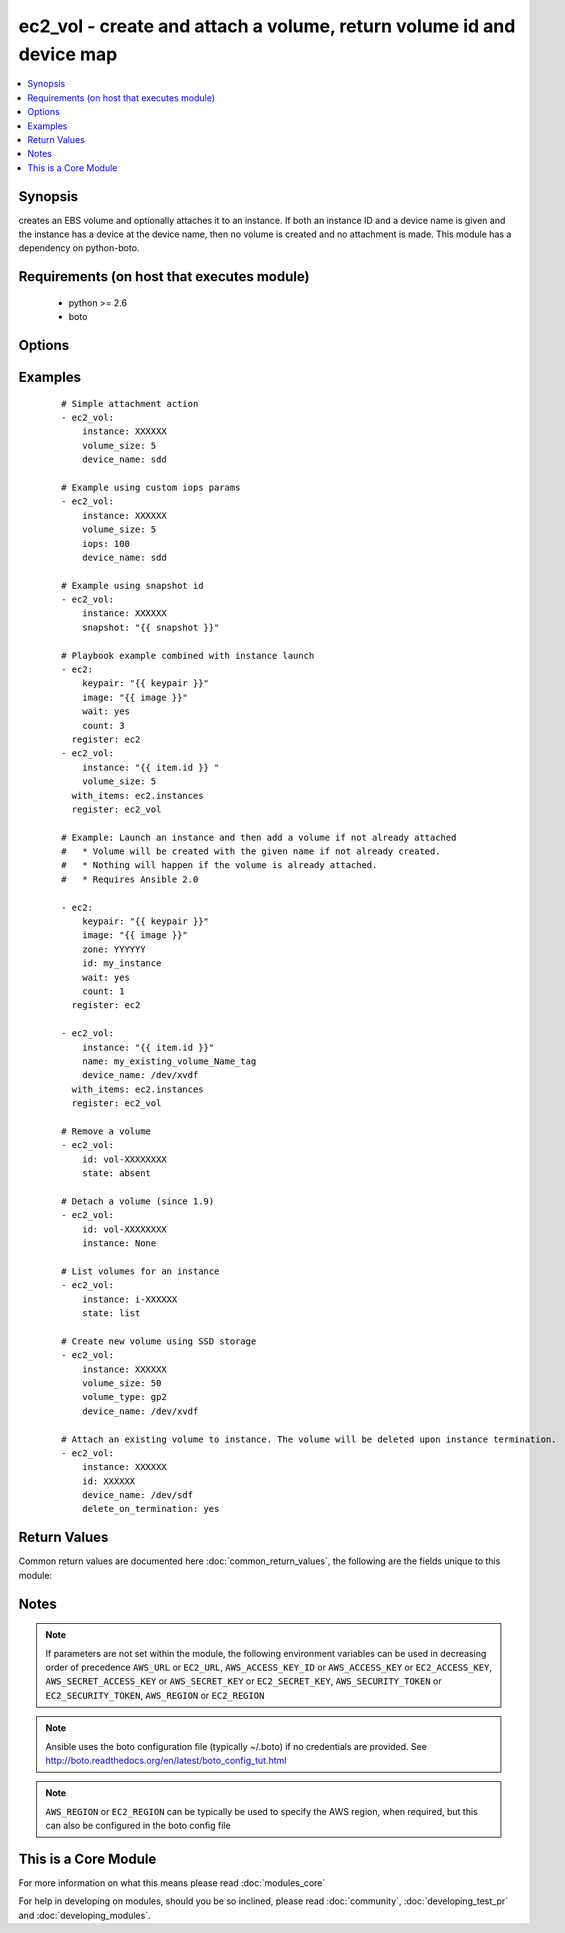 .. _ec2_vol:


ec2_vol - create and attach a volume, return volume id and device map
+++++++++++++++++++++++++++++++++++++++++++++++++++++++++++++++++++++



.. contents::
   :local:
   :depth: 1


Synopsis
--------

creates an EBS volume and optionally attaches it to an instance.  If both an instance ID and a device name is given and the instance has a device at the device name, then no volume is created and no attachment is made.  This module has a dependency on python-boto.


Requirements (on host that executes module)
-------------------------------------------

  * python >= 2.6
  * boto


Options
-------

.. raw:: html

    <table border=1 cellpadding=4>
    <tr>
    <th class="head">parameter</th>
    <th class="head">required</th>
    <th class="head">default</th>
    <th class="head">choices</th>
    <th class="head">comments</th>
    </tr>
            <tr>
    <td>aws_access_key<br/><div style="font-size: small;"></div></td>
    <td>no</td>
    <td></td>
        <td><ul></ul></td>
        <td><div>AWS access key. If not set then the value of the AWS_ACCESS_KEY_ID, AWS_ACCESS_KEY or EC2_ACCESS_KEY environment variable is used.</div></br>
        <div style="font-size: small;">aliases: ec2_access_key, access_key<div></td></tr>
            <tr>
    <td>aws_secret_key<br/><div style="font-size: small;"></div></td>
    <td>no</td>
    <td></td>
        <td><ul></ul></td>
        <td><div>AWS secret key. If not set then the value of the AWS_SECRET_ACCESS_KEY, AWS_SECRET_KEY, or EC2_SECRET_KEY environment variable is used.</div></br>
        <div style="font-size: small;">aliases: ec2_secret_key, secret_key<div></td></tr>
            <tr>
    <td>delete_on_termination<br/><div style="font-size: small;"> (added in 2.1)</div></td>
    <td>no</td>
    <td>no</td>
        <td><ul><li>yes</li><li>no</li></ul></td>
        <td><div>When set to "yes", the volume will be deleted upon instance termination.</div></td></tr>
            <tr>
    <td>device_name<br/><div style="font-size: small;"></div></td>
    <td>no</td>
    <td></td>
        <td><ul></ul></td>
        <td><div>device id to override device mapping. Assumes /dev/sdf for Linux/UNIX and /dev/xvdf for Windows.</div></td></tr>
            <tr>
    <td>ec2_url<br/><div style="font-size: small;"></div></td>
    <td>no</td>
    <td></td>
        <td><ul></ul></td>
        <td><div>Url to use to connect to EC2 or your Eucalyptus cloud (by default the module will use EC2 endpoints).  Ignored for modules where region is required.  Must be specified for all other modules if region is not used. If not set then the value of the EC2_URL environment variable, if any, is used.</div></td></tr>
            <tr>
    <td>encrypted<br/><div style="font-size: small;"> (added in 1.8)</div></td>
    <td>no</td>
    <td></td>
        <td><ul></ul></td>
        <td><div>Enable encryption at rest for this volume.</div></td></tr>
            <tr>
    <td>id<br/><div style="font-size: small;"> (added in 1.6)</div></td>
    <td>no</td>
    <td></td>
        <td><ul></ul></td>
        <td><div>volume id if you wish to attach an existing volume (requires instance) or remove an existing volume</div></td></tr>
            <tr>
    <td>instance<br/><div style="font-size: small;"></div></td>
    <td>no</td>
    <td></td>
        <td><ul></ul></td>
        <td><div>instance ID if you wish to attach the volume. Since 1.9 you can set to None to detach.</div></td></tr>
            <tr>
    <td>iops<br/><div style="font-size: small;"> (added in 1.3)</div></td>
    <td>no</td>
    <td>100</td>
        <td><ul></ul></td>
        <td><div>the provisioned IOPs you want to associate with this volume (integer).</div></td></tr>
            <tr>
    <td>name<br/><div style="font-size: small;"> (added in 1.6)</div></td>
    <td>no</td>
    <td></td>
        <td><ul></ul></td>
        <td><div>volume Name tag if you wish to attach an existing volume (requires instance)</div></td></tr>
            <tr>
    <td>profile<br/><div style="font-size: small;"> (added in 1.6)</div></td>
    <td>no</td>
    <td></td>
        <td><ul></ul></td>
        <td><div>uses a boto profile. Only works with boto &gt;= 2.24.0</div></td></tr>
            <tr>
    <td>region<br/><div style="font-size: small;"></div></td>
    <td>no</td>
    <td></td>
        <td><ul></ul></td>
        <td><div>The AWS region to use. If not specified then the value of the AWS_REGION or EC2_REGION environment variable, if any, is used. See <a href='http://docs.aws.amazon.com/general/latest/gr/rande.html#ec2_region'>http://docs.aws.amazon.com/general/latest/gr/rande.html#ec2_region</a></div></br>
        <div style="font-size: small;">aliases: aws_region, ec2_region<div></td></tr>
            <tr>
    <td>security_token<br/><div style="font-size: small;"> (added in 1.6)</div></td>
    <td>no</td>
    <td></td>
        <td><ul></ul></td>
        <td><div>AWS STS security token. If not set then the value of the AWS_SECURITY_TOKEN or EC2_SECURITY_TOKEN environment variable is used.</div></br>
        <div style="font-size: small;">aliases: access_token<div></td></tr>
            <tr>
    <td>snapshot<br/><div style="font-size: small;"> (added in 1.5)</div></td>
    <td>no</td>
    <td></td>
        <td><ul></ul></td>
        <td><div>snapshot ID on which to base the volume</div></td></tr>
            <tr>
    <td>state<br/><div style="font-size: small;"> (added in 1.6)</div></td>
    <td>no</td>
    <td>present</td>
        <td><ul><li>absent</li><li>present</li><li>list</li></ul></td>
        <td><div>whether to ensure the volume is present or absent, or to list existing volumes (The <code>list</code> option was added in version 1.8).</div></td></tr>
            <tr>
    <td>validate_certs<br/><div style="font-size: small;"> (added in 1.5)</div></td>
    <td>no</td>
    <td>yes</td>
        <td><ul><li>yes</li><li>no</li></ul></td>
        <td><div>When set to "no", SSL certificates will not be validated for boto versions &gt;= 2.6.0.</div></td></tr>
            <tr>
    <td>volume_size<br/><div style="font-size: small;"></div></td>
    <td>no</td>
    <td></td>
        <td><ul></ul></td>
        <td><div>size of volume (in GB) to create.</div></td></tr>
            <tr>
    <td>volume_type<br/><div style="font-size: small;"> (added in 1.9)</div></td>
    <td>no</td>
    <td>standard</td>
        <td><ul></ul></td>
        <td><div>Type of EBS volume; standard (magnetic), gp2 (SSD), io1 (Provisioned IOPS). "Standard" is the old EBS default and continues to remain the Ansible default for backwards compatibility.</div></td></tr>
            <tr>
    <td>zone<br/><div style="font-size: small;"></div></td>
    <td>no</td>
    <td></td>
        <td><ul></ul></td>
        <td><div>zone in which to create the volume, if unset uses the zone the instance is in (if set)</div></br>
        <div style="font-size: small;">aliases: aws_zone, ec2_zone<div></td></tr>
        </table>
    </br>



Examples
--------

 ::

    # Simple attachment action
    - ec2_vol:
        instance: XXXXXX
        volume_size: 5
        device_name: sdd
    
    # Example using custom iops params
    - ec2_vol:
        instance: XXXXXX
        volume_size: 5
        iops: 100
        device_name: sdd
    
    # Example using snapshot id
    - ec2_vol:
        instance: XXXXXX
        snapshot: "{{ snapshot }}"
    
    # Playbook example combined with instance launch
    - ec2:
        keypair: "{{ keypair }}"
        image: "{{ image }}"
        wait: yes
        count: 3
      register: ec2
    - ec2_vol:
        instance: "{{ item.id }} "
        volume_size: 5
      with_items: ec2.instances
      register: ec2_vol
    
    # Example: Launch an instance and then add a volume if not already attached
    #   * Volume will be created with the given name if not already created.
    #   * Nothing will happen if the volume is already attached.
    #   * Requires Ansible 2.0
    
    - ec2:
        keypair: "{{ keypair }}"
        image: "{{ image }}"
        zone: YYYYYY
        id: my_instance
        wait: yes
        count: 1
      register: ec2
    
    - ec2_vol:
        instance: "{{ item.id }}"
        name: my_existing_volume_Name_tag
        device_name: /dev/xvdf
      with_items: ec2.instances
      register: ec2_vol
    
    # Remove a volume
    - ec2_vol:
        id: vol-XXXXXXXX
        state: absent
    
    # Detach a volume (since 1.9)
    - ec2_vol:
        id: vol-XXXXXXXX
        instance: None
    
    # List volumes for an instance
    - ec2_vol:
        instance: i-XXXXXX
        state: list
    
    # Create new volume using SSD storage
    - ec2_vol:
        instance: XXXXXX
        volume_size: 50
        volume_type: gp2
        device_name: /dev/xvdf
    
    # Attach an existing volume to instance. The volume will be deleted upon instance termination.
    - ec2_vol:
        instance: XXXXXX
        id: XXXXXX
        device_name: /dev/sdf
        delete_on_termination: yes

Return Values
-------------

Common return values are documented here :doc:`common_return_values`, the following are the fields unique to this module:

.. raw:: html

    <table border=1 cellpadding=4>
    <tr>
    <th class="head">name</th>
    <th class="head">description</th>
    <th class="head">returned</th>
    <th class="head">type</th>
    <th class="head">sample</th>
    </tr>

        <tr>
        <td> device </td>
        <td> device name of attached volume </td>
        <td align=center> when success </td>
        <td align=center> string </td>
        <td align=center> /def/sdf </td>
    </tr>
            <tr>
        <td> volume </td>
        <td> a dictionary containing detailed attributes of the volume </td>
        <td align=center> when success </td>
        <td align=center> string </td>
        <td align=center> {'status': 'in-use', 'zone': 'us-east-1b', 'tags': {'env': 'dev'}, 'encrypted': False, 'iops': None, 'create_time': '2015-10-21T14:36:08.870Z', 'snapshot_id': '', 'attachment_set': {'device': '/dev/sdf', 'instance_id': 'i-8356263c', 'deleteOnTermination': 'false', 'status': 'attached', 'attach_time': '2015-10-23T00:22:29.000Z'}, 'type': 'standard', 'id': 'vol-35b333d9', 'size': 1} </td>
    </tr>
            <tr>
        <td> volume_type </td>
        <td> the volume type </td>
        <td align=center> when success </td>
        <td align=center> string </td>
        <td align=center> standard </td>
    </tr>
            <tr>
        <td> volume_id </td>
        <td> the id of volume </td>
        <td align=center> when success </td>
        <td align=center> string </td>
        <td align=center> vol-35b333d9 </td>
    </tr>
        
    </table>
    </br></br>

Notes
-----

.. note:: If parameters are not set within the module, the following environment variables can be used in decreasing order of precedence ``AWS_URL`` or ``EC2_URL``, ``AWS_ACCESS_KEY_ID`` or ``AWS_ACCESS_KEY`` or ``EC2_ACCESS_KEY``, ``AWS_SECRET_ACCESS_KEY`` or ``AWS_SECRET_KEY`` or ``EC2_SECRET_KEY``, ``AWS_SECURITY_TOKEN`` or ``EC2_SECURITY_TOKEN``, ``AWS_REGION`` or ``EC2_REGION``
.. note:: Ansible uses the boto configuration file (typically ~/.boto) if no credentials are provided. See http://boto.readthedocs.org/en/latest/boto_config_tut.html
.. note:: ``AWS_REGION`` or ``EC2_REGION`` can be typically be used to specify the AWS region, when required, but this can also be configured in the boto config file


    
This is a Core Module
---------------------

For more information on what this means please read :doc:`modules_core`

    
For help in developing on modules, should you be so inclined, please read :doc:`community`, :doc:`developing_test_pr` and :doc:`developing_modules`.

